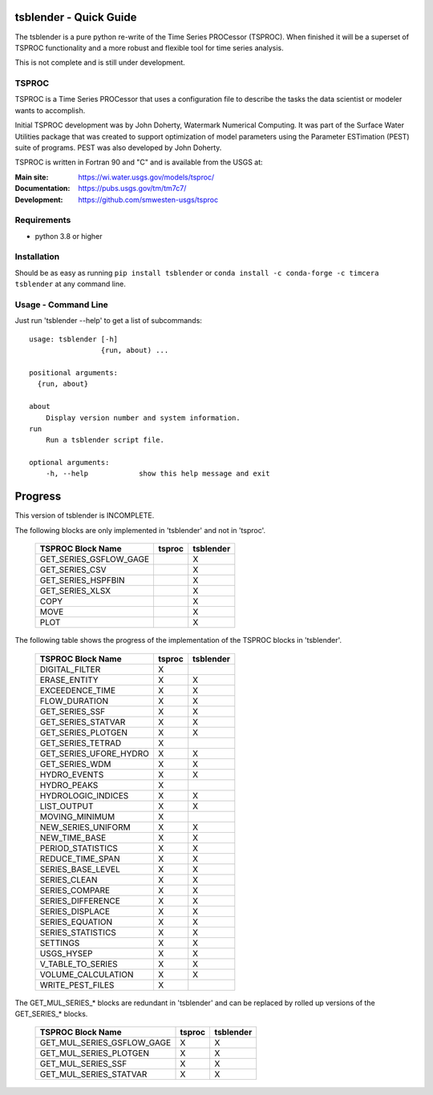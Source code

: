 .. image:: https://github.com/timcera/tsblender/actions/workflows/python-package.yml/badge.svg
    :alt: Tests
    :target: https://github.com/timcera/tsblender/actions/workflows/python-package.yml
    :height: 20

.. image:: https://img.shields.io/coveralls/github/timcera/tsblender
    :alt: Test Coverage
    :target: https://coveralls.io/r/timcera/tsblender?branch=master
    :height: 20

.. image:: https://img.shields.io/pypi/v/tsblender.svg
    :alt: Latest release
    :target: https://pypi.python.org/pypi/tsblender/
    :height: 20

.. image:: https://img.shields.io/pypi/l/tsblender.svg
    :alt: BSD-3 clause license
    :target: https://pypi.python.org/pypi/tsblender/
    :height: 20

.. image:: https://img.shields.io/pypi/dd/tsblender.svg
    :alt: tsblender downloads
    :target: https://pypi.python.org/pypi/tsblender/
    :height: 20

.. image:: https://img.shields.io/pypi/pyversions/tsblender
    :alt: PyPI - Python Version
    :target: https://pypi.org/project/tsblender/
    :height: 20

tsblender - Quick Guide
=======================
The tsblender is a pure python re-write of the Time Series PROCessor (TSPROC).
When finished it will be a superset of TSPROC functionality and a more robust
and flexible tool for time series analysis.

This is not complete and is still under development.

TSPROC
------
TSPROC is a Time Series PROCessor that uses a configuration file to describe
the tasks the data scientist or modeler wants to accomplish.

Initial TSPROC development was by John Doherty, Watermark Numerical Computing.
It was part of the Surface Water Utilities package that was created to support
optimization of model parameters using the Parameter ESTimation (PEST) suite of
programs.  PEST was also developed by John Doherty.

TSPROC is written in Fortran 90 and "C" and is available from the USGS at:

:Main site: https://wi.water.usgs.gov/models/tsproc/
:Documentation: https://pubs.usgs.gov/tm/tm7c7/
:Development: https://github.com/smwesten-usgs/tsproc

Requirements
------------
* python 3.8 or higher

Installation
------------
Should be as easy as running ``pip install tsblender`` or ``conda install -c
conda-forge -c timcera tsblender`` at any command line.

Usage - Command Line
--------------------
Just run 'tsblender --help' to get a list of subcommands::


    usage: tsblender [-h]
                     {run, about) ...

    positional arguments:
      {run, about}

    about
        Display version number and system information.
    run
        Run a tsblender script file.

    optional arguments:
        -h, --help            show this help message and exit

Progress
========
This version of tsblender is INCOMPLETE.

The following blocks are only implemented in 'tsblender' and not in 'tsproc'.

     +------------------------+--------+-----------+
     | TSPROC Block Name      | tsproc | tsblender |
     +========================+========+===========+
     | GET_SERIES_GSFLOW_GAGE |        | X         |
     +------------------------+--------+-----------+
     | GET_SERIES_CSV         |        | X         |
     +------------------------+--------+-----------+
     | GET_SERIES_HSPFBIN     |        | X         |
     +------------------------+--------+-----------+
     | GET_SERIES_XLSX        |        | X         |
     +------------------------+--------+-----------+
     | COPY                   |        | X         |
     +------------------------+--------+-----------+
     | MOVE                   |        | X         |
     +------------------------+--------+-----------+
     | PLOT                   |        | X         |
     +------------------------+--------+-----------+

The following table shows the progress of the implementation of the TSPROC
blocks in 'tsblender'.

     +------------------------+--------+-----------+
     | TSPROC Block Name      | tsproc | tsblender |
     +========================+========+===========+
     | DIGITAL_FILTER         | X      |           |
     +------------------------+--------+-----------+
     | ERASE_ENTITY           | X      | X         |
     +------------------------+--------+-----------+
     | EXCEEDENCE_TIME        | X      | X         |
     +------------------------+--------+-----------+
     | FLOW_DURATION          | X      | X         |
     +------------------------+--------+-----------+
     | GET_SERIES_SSF         | X      | X         |
     +------------------------+--------+-----------+
     | GET_SERIES_STATVAR     | X      | X         |
     +------------------------+--------+-----------+
     | GET_SERIES_PLOTGEN     | X      | X         |
     +------------------------+--------+-----------+
     | GET_SERIES_TETRAD      | X      |           |
     +------------------------+--------+-----------+
     | GET_SERIES_UFORE_HYDRO | X      | X         |
     +------------------------+--------+-----------+
     | GET_SERIES_WDM         | X      | X         |
     +------------------------+--------+-----------+
     | HYDRO_EVENTS           | X      | X         |
     +------------------------+--------+-----------+
     | HYDRO_PEAKS            | X      |           |
     +------------------------+--------+-----------+
     | HYDROLOGIC_INDICES     | X      | X         |
     +------------------------+--------+-----------+
     | LIST_OUTPUT            | X      | X         |
     +------------------------+--------+-----------+
     | MOVING_MINIMUM         | X      |           |
     +------------------------+--------+-----------+
     | NEW_SERIES_UNIFORM     | X      | X         |
     +------------------------+--------+-----------+
     | NEW_TIME_BASE          | X      | X         |
     +------------------------+--------+-----------+
     | PERIOD_STATISTICS      | X      | X         |
     +------------------------+--------+-----------+
     | REDUCE_TIME_SPAN       | X      | X         |
     +------------------------+--------+-----------+
     | SERIES_BASE_LEVEL      | X      | X         |
     +------------------------+--------+-----------+
     | SERIES_CLEAN           | X      | X         |
     +------------------------+--------+-----------+
     | SERIES_COMPARE         | X      | X         |
     +------------------------+--------+-----------+
     | SERIES_DIFFERENCE      | X      | X         |
     +------------------------+--------+-----------+
     | SERIES_DISPLACE        | X      | X         |
     +------------------------+--------+-----------+
     | SERIES_EQUATION        | X      | X         |
     +------------------------+--------+-----------+
     | SERIES_STATISTICS      | X      | X         |
     +------------------------+--------+-----------+
     | SETTINGS               | X      | X         |
     +------------------------+--------+-----------+
     | USGS_HYSEP             | X      | X         |
     +------------------------+--------+-----------+
     | V_TABLE_TO_SERIES      | X      | X         |
     +------------------------+--------+-----------+
     | VOLUME_CALCULATION     | X      | X         |
     +------------------------+--------+-----------+
     | WRITE_PEST_FILES       | X      |           |
     +------------------------+--------+-----------+

The GET_MUL_SERIES_* blocks are redundant in 'tsblender' and can be
replaced by rolled up versions of the GET_SERIES_* blocks.

     +----------------------------+--------+-----------+
     | TSPROC Block Name          | tsproc | tsblender |
     +============================+========+===========+
     | GET_MUL_SERIES_GSFLOW_GAGE | X      | X         |
     +----------------------------+--------+-----------+
     | GET_MUL_SERIES_PLOTGEN     | X      | X         |
     +----------------------------+--------+-----------+
     | GET_MUL_SERIES_SSF         | X      | X         |
     +----------------------------+--------+-----------+
     | GET_MUL_SERIES_STATVAR     | X      | X         |
     +----------------------------+--------+-----------+
